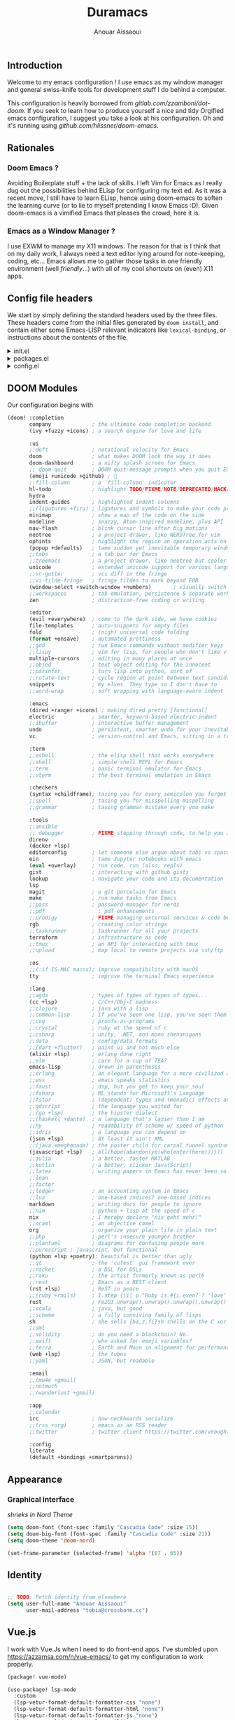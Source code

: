 #+TITLE: Duramacs
#+AUTHOR: Anouar Aissaoui
#+EMAIL: anouar.aissaoui@pm.me
#+PROPERTY: header-args :emacs-lisp :tangle config.el
#+STARTUP: fold

** Introduction

Welcome to my emacs configuration ! I use emacs as my window manager and
general swiss-knife tools for development stuff I do behind a computer.

This configuration is heavily borrowed from [[gitlab.com/zzamboni/dot-doom]].
If you seek to learn how to produce yourself a nice and tidy Orgified emacs
configuration, I suggest you take a look at his configuration. Oh and it's
running using [[github.com/hlissner/doom-emacs]].


** Table of Contents :TOC_3:noexport:
  - [[#introduction][Introduction]]
  - [[#rationales][Rationales]]
    - [[#doom-emacs-][Doom Emacs ?]]
    - [[#emacs-as-a-window-manager-][Emacs as a Window Manager ?]]
  - [[#config-file-headers][Config file headers]]
  - [[#doom-modules][DOOM Modules]]
  - [[#appearance][Appearance]]
    - [[#graphical-interface][Graphical interface]]
  - [[#identity][Identity]]
  - [[#vuejs][Vue.js]]
  - [[#window-management][Window Management]]
    - [[#shortcuts][Shortcuts]]
    - [[#firefox][Firefox]]
    - [[#keybindings][Keybindings]]
    - [[#randr][RandR]]
    - [[#enable-the-configuration][Enable the configuration]]

** Rationales

*** Doom Emacs ?

Avoiding Boilerplate stuff + the lack of skills. I left Vim for Emacs
as I really dug out the possibilities behind ELisp for configuring my
text ed. As it was a recent move, I still have to learn ELisp, hence
using doom-emacs to soften the learning curve (or to lie to myself
pretending I know Emacs :D). Given doom-emacs is a vimified Emacs that
pleases the crowd, here it is.

*** Emacs as a Window Manager ?

I use EXWM to manage my X11 windows. The reason for that is I think that
on my daily work, I always need a text editor lying around for note-keeping,
coding, etc... Emacs allows me to gather those tasks in one friendly
environment (well /friendly/...) with all of my cool shortcuts on (even) X11
apps.

** Config file headers

We start by simply defining the standard headers used by the three files. These headers come from the initial files generated by =doom install=, and contain either some Emacs-LISP relevant indicators like =lexical-binding=, or instructions about the contents of the file.

#+html: <details><summary>init.el</summary>
#+begin_src emacs-lisp :tangle init.el
;;; init.el -*- lexical-binding: t; -*-

;; DO NOT EDIT THIS FILE DIRECTLY
;; This is a file generated from a literate programing source file located at
;; https://gitlab.com/zzamboni/dot-doom/-/blob/master/doom.org
;; You should make any changes there and regenerate it from Emacs org-mode
;; using org-babel-tangle (C-c C-v t)

;; This file controls what Doom modules are enabled and what order they load
;; in. Remember to run 'doom sync' after modifying it!

;; NOTE Press 'SPC h d h' (or 'C-h d h' for non-vim users) to access Doom's
;;      documentation. There you'll find a "Module Index" link where you'll find
;;      a comprehensive list of Doom's modules and what flags they support.

;; NOTE Move your cursor over a module's name (or its flags) and press 'K' (or
;;      'C-c c k' for non-vim users) to view its documentation. This works on
;;      flags as well (those symbols that start with a plus).
;;
;;      Alternatively, press 'gd' (or 'C-c c d') on a module to browse its
;;      directory (for easy access to its source code).
#+end_src
#+html: </details>

#+html: <details><summary>packages.el</summary>
#+begin_src emacs-lisp :tangle packages.el
;; -*- no-byte-compile: t; -*-
;;; $DOOMDIR/packages.el

;; DO NOT EDIT THIS FILE DIRECTLY
;; This is a file generated from a literate programing source file located at
;; https://gitlab.com/zzamboni/dot-doom/-/blob/master/doom.org
;; You should make any changes there and regenerate it from Emacs org-mode
;; using org-babel-tangle (C-c C-v t)

;; To install a package with Doom you must declare them here and run 'doom sync'
;; on the command line, then restart Emacs for the changes to take effect -- or
;; use 'M-x doom/reload'.

;; To install SOME-PACKAGE from MELPA, ELPA or emacsmirror:
;;(package! some-package)

;; To install a package directly from a remote git repo, you must specify a
;; `:recipe'. You'll find documentation on what `:recipe' accepts here:
;; https://github.com/raxod502/straight.el#the-recipe-format
;;(package! another-package
;;  :recipe (:host github :repo "username/repo"))

;; If the package you are trying to install does not contain a PACKAGENAME.el
;; file, or is located in a subdirectory of the repo, you'll need to specify
;; `:files' in the `:recipe':
;;(package! this-package
;;  :recipe (:host github :repo "username/repo"
;;           :files ("some-file.el" "src/lisp/*.el")))

;; If you'd like to disable a package included with Doom, you can do so here
;; with the `:disable' property:
;;(package! builtin-package :disable t)

;; You can override the recipe of a built in package without having to specify
;; all the properties for `:recipe'. These will inherit the rest of its recipe
;; from Doom or MELPA/ELPA/Emacsmirror:
;;(package! builtin-package :recipe (:nonrecursive t))
;;(package! builtin-package-2 :recipe (:repo "myfork/package"))

;; Specify a `:branch' to install a package from a particular branch or tag.
;; This is required for some packages whose default branch isn't 'master' (which
;; our package manager can't deal with; see raxod502/straight.el#279)
;;(package! builtin-package :recipe (:branch "develop"))

;; Use `:pin' to specify a particular commit to install.
;;(package! builtin-package :pin "1a2b3c4d5e")

;; Doom's packages are pinned to a specific commit and updated from release to
;; release. The `unpin!' macro allows you to unpin single packages...
;;(unpin! pinned-package)
;; ...or multiple packages
;;(unpin! pinned-package another-pinned-package)
;; ...Or *all* packages (NOT RECOMMENDED; will likely break things)
;;(unpin! t)
#+end_src
#+html: </details>

#+html: <details><summary>config.el</summary>
#+begin_src emacs-lisp :tangle config.el
;;; $DOOMDIR/config.el -*- lexical-binding: t; -*-

;; DO NOT EDIT THIS FILE DIRECTLY
;; This is a file generated from a literate programing source file located at
;; https://gitlab.com/zzamboni/dot-doom/-/blob/master/doom.org
;; You should make any changes there and regenerate it from Emacs org-mode
;; using org-babel-tangle (C-c C-v t)

;; Place your private configuration here! Remember, you do not need to run 'doom
;; sync' after modifying this file!

;; Some functionality uses this to identify you, e.g. GPG configuration, email
;; clients, file templates and snippets.
;; (setq user-full-name "John Doe"
;;      user-mail-address "john@doe.com")

;; Doom exposes five (optional) variables for controlling fonts in Doom. Here
;; are the three important ones:
;;
;; + `doom-font'
;; + `doom-variable-pitch-font'
;; + `doom-big-font' -- used for `doom-big-font-mode'; use this for
;;   presentations or streaming.
;;
;; They all accept either a font-spec, font string ("Input Mono-12"), or xlfd
;; font string. You generally only need these two:
;; (setq doom-font (font-spec :family "monospace" :size 12 :weight 'semi-light)
;;       doom-variable-pitch-font (font-spec :family "sans" :size 13))

;; There are two ways to load a theme. Both assume the theme is installed and
;; available. You can either set `doom-theme' or manually load a theme with the
;; `load-theme' function. This is the default:
;; (setq doom-theme 'doom-one)

;; If you use `org' and don't want your org files in the default location below,
;; change `org-directory'. It must be set before org loads!
;; (setq org-directory "~/org/")

;; This determines the style of line numbers in effect. If set to `nil', line
;; numbers are disabled. For relative line numbers, set this to `relative'.
;; (setq display-line-numbers-type t)

;; Here are some additional functions/macros that could help you configure Doom:
;;
;; - `load!' for loading external *.el files relative to this one
;; - `use-package!' for configuring packages
;; - `after!' for running code after a package has loaded
;; - `add-load-path!' for adding directories to the `load-path', relative to
;;   this file. Emacs searches the `load-path' when you load packages with
;;   `require' or `use-package'.
;; - `map!' for binding new keys
;;
;; To get information about any of these functions/macros, move the cursor over
;; the highlighted symbol at press 'K' (non-evil users must press 'C-c c k').
;; This will open documentation for it, including demos of how they are used.
;;
;; You can also try 'gd' (or 'C-c c d') to jump to their definition and see how
;; they are implemented.
#+end_src
#+html: </details>

** DOOM Modules

Our configuration begins with

#+begin_src emacs-lisp :tangle init.el
(doom! :completion
       company             ; the ultimate code completion backend
       (ivy +fuzzy +icons) ; a search engine for love and life

       :ui
       ;;deft              ; notational velocity for Emacs
       doom                ; what makes DOOM look the way it does
       doom-dashboard      ; a nifty splash screen for Emacs
       ;; doom-quit        ; DOOM quit-message prompts when you quit Emacs
       (emoji +unicode +github) ; 🙂
       ;;fill-column       ; a `fill-column' indicator
       hl-todo             ; highlight TODO/FIXME/NOTE/DEPRECATED/HACK/REVIEW
       hydra
       indent-guides       ; highlighted indent columns
       ;;(ligatures +fira) ; ligatures and symbols to make your code pretty again
       minimap             ; show a map of the code on the side
       modeline            ; snazzy, Atom-inspired modeline, plus API
       nav-flash           ; blink cursor line after big motions
       neotree             ; a project drawer, like NERDTree for vim
       ophints             ; highlight the region an operation acts on
       (popup +defaults)   ; tame sudden yet inevitable temporary windows
       ;;tabs              ; a tab bar for Emacs
       ;;treemacs          ; a project drawer, like neotree but cooler
       unicode             ; extended unicode support for various languages
       ;;vc-gutter         ; vcs diff in the fringe
       ;;vi-tilde-fringe   ; fringe tildes to mark beyond EOB
       (window-select +switch-window +numbers)       ; visually switch windows
       ;;workspaces        ; tab emulation, persistence & separate workspaces
       zen                 ; distraction-free coding or writing

       :editor
       (evil +everywhere)  ; come to the dark side, we have cookies
       file-templates      ; auto-snippets for empty files
       fold                ; (nigh) universal code folding
       (format +onsave)    ; automated prettiness
       ;;god               ; run Emacs commands without modifier keys
       ;;lispy             ; vim for lisp, for people who don't like vim
       multiple-cursors    ; editing in many places at once
       ;;objed             ; text object editing for the innocent
       ;;parinfer          ; turn lisp into python, sort of
       ;;rotate-text       ; cycle region at point between text candidates
       snippets            ; my elves. They type so I don't have to
       ;;word-wrap         ; soft wrapping with language-aware indent

       :emacs
       (dired +ranger +icons) ; making dired pretty [functional]
       electric            ; smarter, keyword-based electric-indent
       ;;ibuffer           ; interactive buffer management
       undo                ; persistent, smarter undo for your inevitable mistakes
       vc                  ; version-control and Emacs, sitting in a tree

       :term
       ;;eshell            ; the elisp shell that works everywhere
       ;;shell             ; simple shell REPL for Emacs
       ;;term              ; basic terminal emulator for Emacs
       ;;vterm             ; the best terminal emulation in Emacs

       :checkers
       (syntax +childframe); tasing you for every semicolon you forget
       ;;spell             ; tasing you for misspelling mispelling
       ;;grammar           ; tasing grammar mistake every you make

       :tools
       ;;ansible
       ;; debugger         ; FIXME stepping through code, to help you add bugs
       direnv
       (docker +lsp)
       editorconfig        ; let someone else argue about tabs vs spaces
       ein                 ; tame Jupyter notebooks with emacs
       (eval +overlay)     ; run code, run (also, repls)
       gist                ; interacting with github gists
       lookup              ; navigate your code and its documentation
       lsp
       magit               ; a git porcelain for Emacs
       make                ; run make tasks from Emacs
       ;;pass              ; password manager for nerds
       ;;pdf                 ; pdf enhancements
       ;;prodigy           ; FIXME managing external services & code builders
       rgb                 ; creating color strings
       ;;taskrunner        ; taskrunner for all your projects
       terraform           ; infrastructure as code
       ;;tmux              ; an API for interacting with tmux
       ;;upload            ; map local to remote projects via ssh/ftp

       :os
       ;;(:if IS-MAC macos); improve compatibility with macOS
       tty                 ; improve the terminal Emacs experience

       :lang
       ;;agda              ; types of types of types of types...
       (cc +lsp)           ; C/C++/Obj-C madness
       ;;clojure           ; java with a lisp
       ;;common-lisp       ; if you've seen one lisp, you've seen them all
       ;;coq               ; proofs-as-programs
       ;;crystal           ; ruby at the speed of c
       ;;csharp            ; unity, .NET, and mono shenanigans
       ;;data              ; config/data formats
       ;;(dart +flutter)   ; paint ui and not much else
       (elixir +lsp)       ; erlang done right
       ;;elm               ; care for a cup of TEA?
       emacs-lisp          ; drown in parentheses
       ;;erlang            ; an elegant language for a more civilized age
       ;;ess               ; emacs speaks statistics
       ;;faust             ; dsp, but you get to keep your soul
       ;;fsharp            ; ML stands for Microsoft's Language
       ;;fstar             ; (dependent) types and (monadic) effects and Z3
       ;;gdscript          ; the language you waited for
       ;;(go +lsp)         ; the hipster dialect
       ;;(haskell +dante)  ; a language that's lazier than I am
       ;;hy                ; readability of scheme w/ speed of python
       ;;idris             ; a language you can depend on
       (json +lsp)         ; At least it ain't XML
       ;;(java +meghanada) ; the poster child for carpal tunnel syndrome
       (javascript +lsp)   ; all(hope(abandon(ye(who(enter(here))))))
       ;;julia             ; a better, faster MATLAB
       ;;kotlin            ; a better, slicker Java(Script)
       ;;latex             ; writing papers in Emacs has never been so fun
       ;;lean
       ;;factor
       ;;ledger            ; an accounting system in Emacs
       ;;lua               ; one-based indices? one-based indices
       markdown            ; writing docs for people to ignore
       ;;nim               ; python + lisp at the speed of c
       nix                 ; I hereby declare "nix geht mehr!"
       ;;ocaml             ; an objective camel
       org                 ; organize your plain life in plain text
       ;;php               ; perl's insecure younger brother
       ;;plantuml          ; diagrams for confusing people more
       ;;purescript ; javascript, but functional
       (python +lsp +poetry); beautiful is better than ugly
       ;;qt                ; the 'cutest' gui framework ever
       ;;racket            ; a DSL for DSLs
       ;;raku              ; the artist formerly known as perl6
       ;;rest              ; Emacs as a REST client
       (rst +lsp)          ; ReST in peace
       ;;(ruby +rails)     ; 1.step {|i| p "Ruby is #{i.even? ? 'love' : 'life'}"}
       rust                ; Fe2O3.unwrap().unwrap().unwrap().unwrap()
       ;;scala             ; java, but good
       ;;scheme            ; a fully conniving family of lisps
       sh                  ; she sells {ba,z,fi}sh shells on the C xor
       ;;sml
       ;;solidity          ; do you need a blockchain? No.
       ;;swift             ; who asked for emoji variables?
       ;;terra             ; Earth and Moon in alignment for performance.
       (web +lsp)          ; the tubes
       ;;yaml              ; JSON, but readable

       :email
       ;;(mu4e +gmail)
       ;;notmuch
       ;;(wanderlust +gmail)

       :app
       ;;calendar
       irc                 ; how neckbeards socialize
       ;;(rss +org)        ; emacs as an RSS reader
       ;;twitter           ; twitter client https://twitter.com/vnought

       :config
       literate
       (default +bindings +smartparens))
#+end_src

** Appearance

*** Graphical interface

/shrieks in Nord Theme/

#+begin_src emacs-lisp :tangle config.el
(setq doom-font (font-spec :family "Cascadia Code" :size 15))
(setq doom-big-font (font-spec :family "Cascadia Code" :size 21))
(setq doom-theme 'doom-nord)

(set-frame-parameter (selected-frame) 'alpha '(87 . 65))
#+end_src

** Identity

#+begin_src emacs-lisp :tangle config.el

;; TODO: Fetch identity from elsewhere
(setq user-full-name "Anouar Aissaoui"
      user-mail-address "tobia@crossbone.cc")
#+end_src

** Vue.js

I work with Vue.Js when I need to do front-end apps. I've stumbled upon
[[https://azzamsa.com/n/vue-emacs/]] to get my configuration to work properly.

#+begin_src emacs-lisp :tangle packages.el
(package! vue-mode)
#+end_src

#+begin_src emacs-lisp :tangle config.el
(use-package! lsp-mode
  :custom
  (lsp-vetur-format-default-formatter-css "none")
  (lsp-vetur-format-default-formatter-html "none")
  (lsp-vetur-format-default-formatter-js "none")
  (lsp-vetur-validation-template nil))

(use-package vue-mode
  :mode "\\.vue\\'"
  :hook (vue-mode . prettier-js-mode)
  :config
  (add-hook 'vue-mode-hook #'lsp)
  (setq prettier-js-args '("--parser vue")))
#+end_src

** Window Management

[[https://github.com/ch11ng/exwm/]]

Window Management is the beating heart of the config, it gives meaning to
spending so much time configuring to get Emacs to become one good tool to
use. Because Emacs is my window manager and makes a buffer available to me
at all time, it is how I use it everyday for organizing myself and other
tasks.

#+begin_src emacs-lisp :tangle packages.el
(package! exwm)
(package! exwm-edit)
#+end_src

#+begin_src emacs-lisp :tangle config.el
(use-package! exwm)
(use-package! exwm-edit)

;; 1 screen = 1 workspace, at least that's how I work
(setq exwm-workspace-number 2)

;; X Windows related buffers are named "*EXWM*" by default.
;; We can call a hook to rename the buffers by the class name of the window.
(defun duramacs/rename-xwindow-buffers ()
  (exwm-workspace-rename-buffer exwm-class-name))

(add-hook 'exwm-update-class-hook
          #'duramacs/rename-xwindow-buffers)
#+end_src

*** Shortcuts

To run commands, I prefer to define shortcuts functions in order to
keep the keybindings free of lambdas cluttering the readability.

#+begin_src emacs-lisp :tangle config.el

(defun duramacs/runcmd (ctx cmd)
  (start-process-shell-command ctx nil cmd))

(defun duramacs/runshortcut (cmd)
  (duramacs/runcmd "duramacs/command" cmd))

(defun duramacs/runhook (cmd)
  (duramacs/runcmd "duramacs/hook" cmd))
#+end_src

*** Firefox

I'm someone who loses track of his work or focus very easily. As such
one of my concerns is to avoid losing myself especially on my worst
enemy (hello web browser). By making use of [[https://github.com/bbatsov/projectile][Projectile]], I'm setting
Firefox so it creates a different profile for each project I'm opening.

Having 1 profile per project allows me to get a browsing experience dedicated
to a project I'm working on. I can't lose myself as my browser will be linked
to browsing I perform for a particular task. I still keep the default profile
as a mean for a default experience as sometimes, some "topicless" browsing is
required.

#+begin_src emacs-lisp :tangle config.el

(defun duramacs/create-firefox-profile-from-project ()
  :; Evaluate if the
  (duramacs/runhook (concat "firefox -CreateProfile -no-remote " (projectile-project-name))))

(defun duramacs/run-firefox ()
  (duramacs/runshortcut "firefox -P default"))

(defun duramacs/run-firefox-for-project ()
  (duramacs/runshortcut (concat "firefox -P " (projectile-project-name))))

(add-hook 'projectile-after-switch-project-hook
          #'duramacs/create-firefox-profile-from-project)
#+end_src

*** Keybindings

Can't go wrong with the proper keybindings. The keybindings are mainly
targeted at managing my EXWM environment(s), otherwise I'm using Emacs
under WSL2 on Windows (so tty, no environment) => No need to modify my
keybindings in this case, even to add some.

#+begin_src emacs-lisp :tangle config.el

(setq exwm-input-global-keys
      `(
        ;; Workspaces
        ([?\s-w] . exwm-workspace-switch)
        ([?\s-s] . exwm-workspace-switch-to-buffer)
        ([?\s-q] . kill-current-buffer)

        ;; Window Movement
        ([?\s-h] . evil-window-left)
        ([?\s-j] . evil-window-bottom)
        ([?\s-k] . evil-window-top)
        ([?\s-l] . evil-window-right)

        ([?\s-m] . doom/window-maximize-buffer)
        ([?\s-c] . exwm-input-send-next-key)

        ;; TODO: dired -> C-s-SPC
        ;; TODO: counsel -> M-s-SPC
        ([?\s-d] . dired)
        ([?\s-r] . counsel-linux-app)
        ([?\s- ] . find-file)

        ;; Return key shortcuts ("Quick access ones")
        ([C-M-s-return] . (lambda () (interactive) (duramacs/runshortcut "betterlockscreen -l dimblur")))
        ([C-s-return] . (lambda () (interactive) (duramacs/run-firefox-for-project)))
        ([M-s-return] . (lambda () (interactive) (duramacs/run-firefox)))
        ([s-return] . (lambda () (interactive) (duramacs/runshortcut "alacritty")))

        ;; Audio
        ([XF86AudioMute] . (lambda () (interactive) (duramacs/runshortcut "pactl set-sink-mute @DEFAULT_SINK@ toggle")))
        ([XF86AudioLowerVolume] . (lambda () (interactive) (duramacs/runshortcut "pactl set-sink-volume @DEFAULT_SINK@ -5%")))
        ([XF86AudioRaiseVolume] . (lambda () (interactive) (duramacs/runshortcut "pactl set-sink-volume @DEFAULT_SINK@ +5%")))
        ([XF86AudioMicMute] . (lambda () (interactive) (duramacs/runshortcut "pactl set-source-mute @DEFAULT_SINK@ toggle")))

        ;; Brightness settings
        ([XF86MonBrightnessDown] . (lambda () (interactive) (duramacs/runshortcut "light -U 20")))
        ([XF86MonBrightnessUp] . (lambda () (interactive) (duramacs/runshortcut "light -A 20")))
        ))
#+end_src

*** RandR

/laughs in dual-screen/

#+begin_src emacs-lisp :tangle config.el

(require 'exwm-randr)

;; Set the hook function to run when a screen is plugged.
;; TODO: Use autorandr to choose between setups.
(defun duramacs/set-xrandr ()
  (duramacs/runhook "xrandr --output DP-1 --right-of eDP-1 --auto"))

(setq exwm-randr-workspace-monitor-plist '(0 "eDP-1" 1 "DP-1"))
(add-hook 'exwm-randr-screen-change-hook (lambda () (duramacs/set-xrandr)))
#+end_src

*** Enable the configuration

#+begin_src emacs-lisp :tangle config.el

(when (display-graphic-p)
  (message "Initiating exwm-randr and exwm.")
  (exwm-randr-enable)
  (exwm-init))
#+end_src
